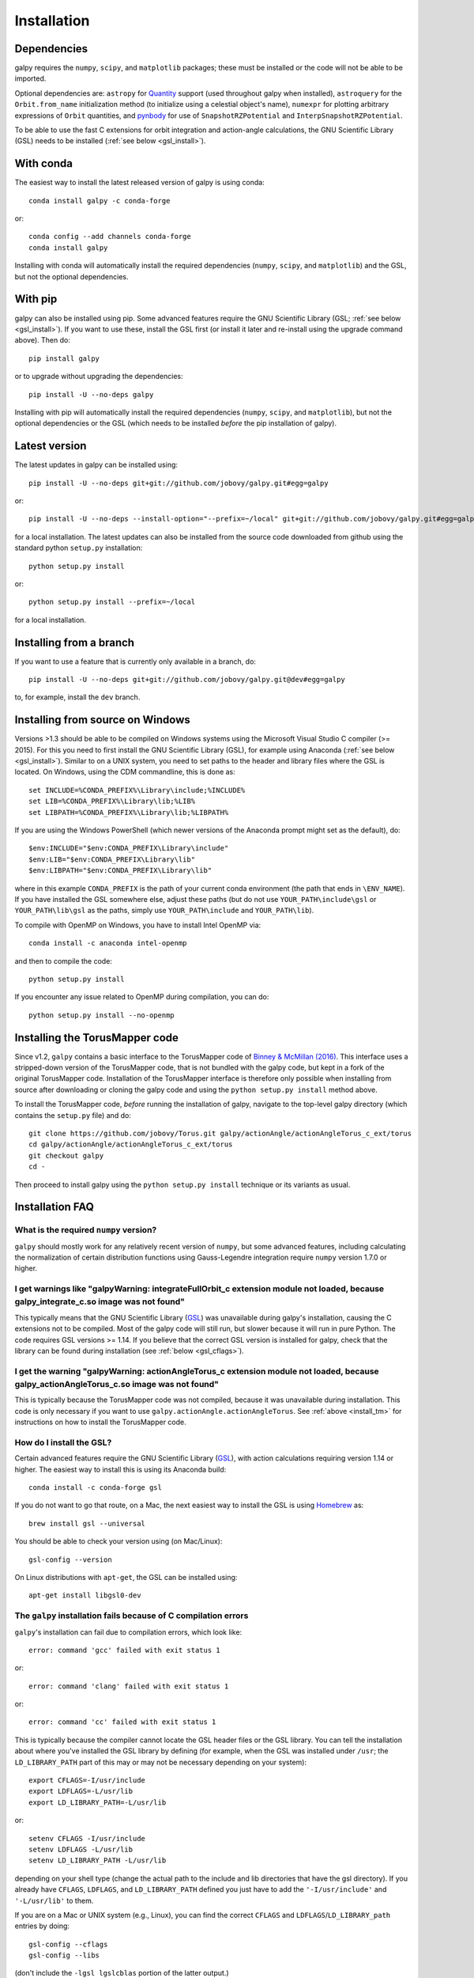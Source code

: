 Installation
==============

Dependencies
------------

galpy requires the ``numpy``, ``scipy``, and ``matplotlib`` packages;
these must be installed or the code will not be able to be imported.

Optional dependencies are: ``astropy`` for `Quantity
<http://docs.astropy.org/en/stable/api/astropy.units.Quantity.html>`__
support (used throughout galpy when installed), ``astroquery`` for the
``Orbit.from_name`` initialization method (to initialize using a
celestial object's name), ``numexpr`` for plotting arbitrary
expressions of ``Orbit`` quantities, and `pynbody
<https://github.com/pynbody/pynbody>`__ for use of
``SnapshotRZPotential`` and ``InterpSnapshotRZPotential``.

To be able to use the fast C extensions for orbit integration and
action-angle calculations, the GNU Scientific Library (GSL) needs to
be installed (:ref:`see below <gsl_install>`).

With conda
----------

The easiest way to install the latest released version of galpy is using conda::

    conda install galpy -c conda-forge

or::

	conda config --add channels conda-forge
	conda install galpy

Installing with conda will automatically install the required
dependencies (``numpy``, ``scipy``, and ``matplotlib``) and the GSL,
but not the optional dependencies.

With pip
--------

galpy can also be installed using pip. Some advanced features require
the GNU Scientific Library (GSL; :ref:`see below <gsl_install>`). If
you want to use these, install the GSL first (or install it later and
re-install using the upgrade command above). Then do::

      pip install galpy

or to upgrade without upgrading the dependencies::

      pip install -U --no-deps galpy

Installing with pip will automatically install the required
dependencies (``numpy``, ``scipy``, and ``matplotlib``), but not the
optional dependencies or the GSL (which needs to be installed *before*
the pip installation of galpy).

Latest version
--------------

The latest updates in galpy can be installed using::
    
    pip install -U --no-deps git+git://github.com/jobovy/galpy.git#egg=galpy

or::

    pip install -U --no-deps --install-option="--prefix=~/local" git+git://github.com/jobovy/galpy.git#egg=galpy

for a local installation. The latest updates can also be installed from the source code downloaded from github using the standard python ``setup.py`` installation::

      python setup.py install

or::

	python setup.py install --prefix=~/local

for a local installation.

Installing from a branch
------------------------

If you want to use a feature that is currently only available in a branch, do::

   pip install -U --no-deps git+git://github.com/jobovy/galpy.git@dev#egg=galpy

to, for example, install the ``dev`` branch.

Installing from source on Windows
---------------------------------

Versions >1.3 should be able to be compiled on Windows systems using the Microsoft Visual Studio C compiler (>= 2015). For this you need to first install the GNU Scientific Library (GSL), for example using Anaconda (:ref:`see below <gsl_install>`). Similar to on a UNIX system, you need to set paths to the header and library files where the GSL is located. On Windows, using the CDM commandline, this is done as::

    set INCLUDE=%CONDA_PREFIX%\Library\include;%INCLUDE%
    set LIB=%CONDA_PREFIX%\Library\lib;%LIB%
    set LIBPATH=%CONDA_PREFIX%\Library\lib;%LIBPATH%

If you are using the Windows PowerShell (which newer versions of the
Anaconda prompt might set as the default), do::

    $env:INCLUDE="$env:CONDA_PREFIX\Library\include"
    $env:LIB="$env:CONDA_PREFIX\Library\lib"
    $env:LIBPATH="$env:CONDA_PREFIX\Library\lib"

where in this example ``CONDA_PREFIX`` is the path of your current conda environment (the path that ends in ``\ENV_NAME``). If you have installed the GSL somewhere else, adjust these paths (but do not use ``YOUR_PATH\include\gsl`` or ``YOUR_PATH\lib\gsl`` as the paths, simply use ``YOUR_PATH\include`` and ``YOUR_PATH\lib``).

To compile with OpenMP on Windows, you have to install Intel OpenMP via::

    conda install -c anaconda intel-openmp

and then to compile the code::

   python setup.py install

If you encounter any issue related to OpenMP during compilation, you can do::

    python setup.py install --no-openmp

.. _install_tm:

Installing the TorusMapper code
--------------------------------

Since v1.2, ``galpy`` contains a basic interface to the TorusMapper
code of `Binney & McMillan (2016)
<http://adsabs.harvard.edu/abs/2016MNRAS.456.1982B>`__. This interface
uses a stripped-down version of the TorusMapper code, that is not
bundled with the galpy code, but kept in a fork of the original
TorusMapper code. Installation of the TorusMapper interface is
therefore only possible when installing from source after downloading
or cloning the galpy code and using the ``python setup.py install``
method above.

To install the TorusMapper code, *before* running the installation of
galpy, navigate to the top-level galpy directory (which contains the
``setup.py`` file) and do::

	     git clone https://github.com/jobovy/Torus.git galpy/actionAngle/actionAngleTorus_c_ext/torus
	     cd galpy/actionAngle/actionAngleTorus_c_ext/torus
	     git checkout galpy
	     cd -

Then proceed to install galpy using the ``python setup.py install``
technique or its variants as usual.

Installation FAQ
-----------------

What is the required ``numpy`` version?
++++++++++++++++++++++++++++++++++++++++

``galpy`` should mostly work for any relatively recent version of
``numpy``, but some advanced features, including calculating the
normalization of certain distribution functions using Gauss-Legendre
integration require ``numpy`` version 1.7.0 or higher.

I get warnings like "galpyWarning: integrateFullOrbit_c extension module not loaded, because galpy_integrate_c.so image was not found"
++++++++++++++++++++++++++++++++++++++++++++++++++++++++++++++++++++++++++++++++++++++++++++++++++++++++++++++++++++++++++++++++++++++++++++

This typically means that the GNU Scientific Library (`GSL
<http://www.gnu.org/software/gsl/>`_) was unavailable during galpy's
installation, causing the C extensions not to be compiled. Most of the
galpy code will still run, but slower because it will run in pure
Python. The code requires GSL versions >= 1.14. If you believe that
the correct GSL version is installed for galpy, check that the library
can be found during installation (see :ref:`below <gsl_cflags>`).

I get the warning "galpyWarning: actionAngleTorus_c extension module not loaded, because galpy_actionAngleTorus_c.so image was not found"
++++++++++++++++++++++++++++++++++++++++++++++++++++++++++++++++++++++++++++++++++++++++++++++++++++++++++++++++++++++++++++++++++++++++++++

This is typically because the TorusMapper code was not compiled,
because it was unavailable during installation. This code is only
necessary if you want to use
``galpy.actionAngle.actionAngleTorus``. See :ref:`above <install_tm>`
for instructions on how to install the TorusMapper code.

.. _gsl_install:

How do I install the GSL?
++++++++++++++++++++++++++

Certain advanced features require the GNU Scientific Library (`GSL
<http://www.gnu.org/software/gsl/>`_), with action calculations
requiring version 1.14 or higher. The easiest way to install this is using its Anaconda build::

	  conda install -c conda-forge gsl

If you do not want to go that route, on a Mac, the next easiest way to install
the GSL is using `Homebrew <http://brew.sh/>`_ as::

		brew install gsl --universal

You should be able to check your version using (on Mac/Linux)::

   gsl-config --version

On Linux distributions with ``apt-get``, the GSL can be installed using::

   apt-get install libgsl0-dev

.. _gsl_cflags:

The ``galpy`` installation fails because of C compilation errors
+++++++++++++++++++++++++++++++++++++++++++++++++++++++++++++++++

``galpy``'s installation can fail due to compilation errors, which look like::

	    error: command 'gcc' failed with exit status 1

or::

	error: command 'clang' failed with exit status 1

or::

	error: command 'cc' failed with exit status 1

This is typically because the compiler cannot locate the GSL header
files or the GSL library. You can tell the installation about where
you've installed the GSL library by defining (for example, when the
GSL was installed under ``/usr``; the ``LD_LIBRARY_PATH`` part of this
may or may not be necessary depending on your system)::

       export CFLAGS=-I/usr/include
       export LDFLAGS=-L/usr/lib
       export LD_LIBRARY_PATH=-L/usr/lib

or::

	setenv CFLAGS -I/usr/include
	setenv LDFLAGS -L/usr/lib
	setenv LD_LIBRARY_PATH -L/usr/lib

depending on your shell type (change the actual path to the include
and lib directories that have the gsl directory). If you already have
``CFLAGS``, ``LDFLAGS``, and ``LD_LIBRARY_PATH`` defined you just have
to add the ``'-I/usr/include'`` and ``'-L/usr/lib'`` to them.

If you are on a Mac or UNIX system (e.g., Linux), you can find the correct ``CFLAGS`` and ``LDFLAGS``/``LD_LIBRARY_path`` entries by doing::

   gsl-config --cflags
   gsl-config --libs

(don't include the ``-lgsl lgslcblas`` portion of the latter output.)

I have defined ``CFLAGS``, ``LDFLAGS``, and ``LD_LIBRARY_PATH``, but the compiler does not seem to include these and still returns with errors
+++++++++++++++++++++++++++++++++++++++++++++++++++++++++++++++++++++++++++++++++++++++++++++++++++++++++++++++++++++++++++++++++++++++++++++++

This typically happens if you install using ``sudo``, but have defined the ``CFLAGS`` etc. environment variables without using sudo. Try using ``sudo -E`` instead, which propagates your own environment variables to the ``sudo`` user.

I'm having issues with OpenMP
+++++++++++++++++++++++++++++++

galpy uses `OpenMP <http://www.openmp.org/>`_ to parallelize various
of the computations done in C. galpy can be installed without OpenMP
by specifying the option ``--no-openmp`` when running the ``python
setup.py`` commands above::

	   python setup.py install --no-openmp

or when using pip as follows::

    pip install -U --no-deps --install-option="--no-openmp" git+git://github.com/jobovy/galpy.git#egg=galpy 

or::

    pip install -U --no-deps --install-option="--prefix=~/local" --install-option="--no-openmp" git+git://github.com/jobovy/galpy.git#egg=galpy 

for a local installation. This might be useful if one is using the
``clang`` compiler, which is the new default on macs with OS X (>=
10.8), but does not support OpenMP. ``clang`` might lead to errors in the
installation of galpy such as::

  ld: library not found for -lgomp

  clang: error: linker command failed with exit code 1 (use -v to see invocation)

If you get these errors, you can use the commands given above to
install without OpenMP, or specify to use ``gcc`` by specifying the
``CC`` and ``LDSHARED`` environment variables to use ``gcc``. Note
that ``clang`` does not seem to have this issue anymore in more recent
versions, but it still does not support ``OpenMP``.

.. _configfile:

Configuration file
-------------------

Since v1.2, ``galpy`` uses a configuration file to set a small number
of configuration variables. This configuration file is parsed using
`ConfigParser
<https://docs.python.org/2/library/configparser.html>`__/`configparser
<https://docs.python.org/3/library/configparser.html>`__. It is
currently used:

	  * to set a default set of distance and velocity scales (``ro`` and ``vo`` throughout galpy) for conversion between physical and internal galpy unit

    	  * to decide whether to use seaborn plotting with galpy's defaults (which affects *all* plotting after importing ``galpy.util.bovy_plot``), 

	  * to specify whether output from functions or methods should be given as an `astropy Quantity <http://docs.astropy.org/en/stable/api/astropy.units.Quantity.html>`__ with units as much as possible or not, and whether or not to use astropy's `coordinate transformations <http://docs.astropy.org/en/stable/coordinates/index.html>`__ (these are typically somewhat slower than galpy's own coordinate transformations, but they are more accurate and more general)

          * to set the level of verbosity of galpy's warning system (the default ``verbose=False`` turns off non-crucial warnings). 

The current configuration file therefore looks like this::

	  [normalization]
	  ro = 8.
	  vo = 220.

	  [plot]
	  seaborn-bovy-defaults = False

	  [astropy]
	  astropy-units = False
	  astropy-coords = True

	  [warnings]
	  verbose = False

where ``ro`` is the distance scale specified in kpc, ``vo`` the
velocity scale in km/s, and the setting is to *not* return output as a
Quantity. These are the current default settings.

A user-wide configuration file should be located at
``$HOME/.galpyrc``. This user-wide file can be overridden by a
``$PWD/.galpyrc`` file in the current directory. If no configuration
file is found, the code will automatically write the default
configuration to ``$HOME/.galpyrc``. Thus, after installing galpy, you
can simply use some of its simplest functionality (e.g., integrate an
orbit), and after this the default configuration file will be present
at ``$HOME/.galpyrc``. If you want to change any of the settings (for
example, you want Quantity output), you can edit this file. The
default configuration file can also be found :download:`here
<examples/galpyrc>`.


